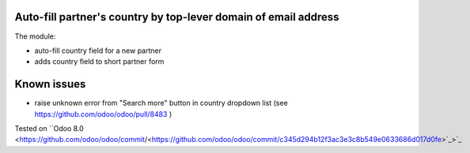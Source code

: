 .. image:: https://itpp.dev/images/infinity-readme.png
   :alt: Tested and maintained by IT Projects Labs
   :target: https://itpp.dev

.. image:: https://itpp.dev/images/infinity-readme.png
   :alt: Tested and maintained by IT Projects Labs
   :target: https://itpp.dev

Auto-fill partner's country by top-lever domain of email address
================================================================

The module:

* auto-fill country field for a new partner
* adds country field to short partner form

Known issues
============

* raise unknown error from "Search more" button in country dropdown list (see https://github.com/odoo/odoo/pull/8483 )

Tested on ``Odoo 8.0 <https://github.com/odoo/odoo/commit/<https://github.com/odoo/odoo/commit/c345d294b12f3ac3e3c8b549e0633686d017d0fe>`_>`_
